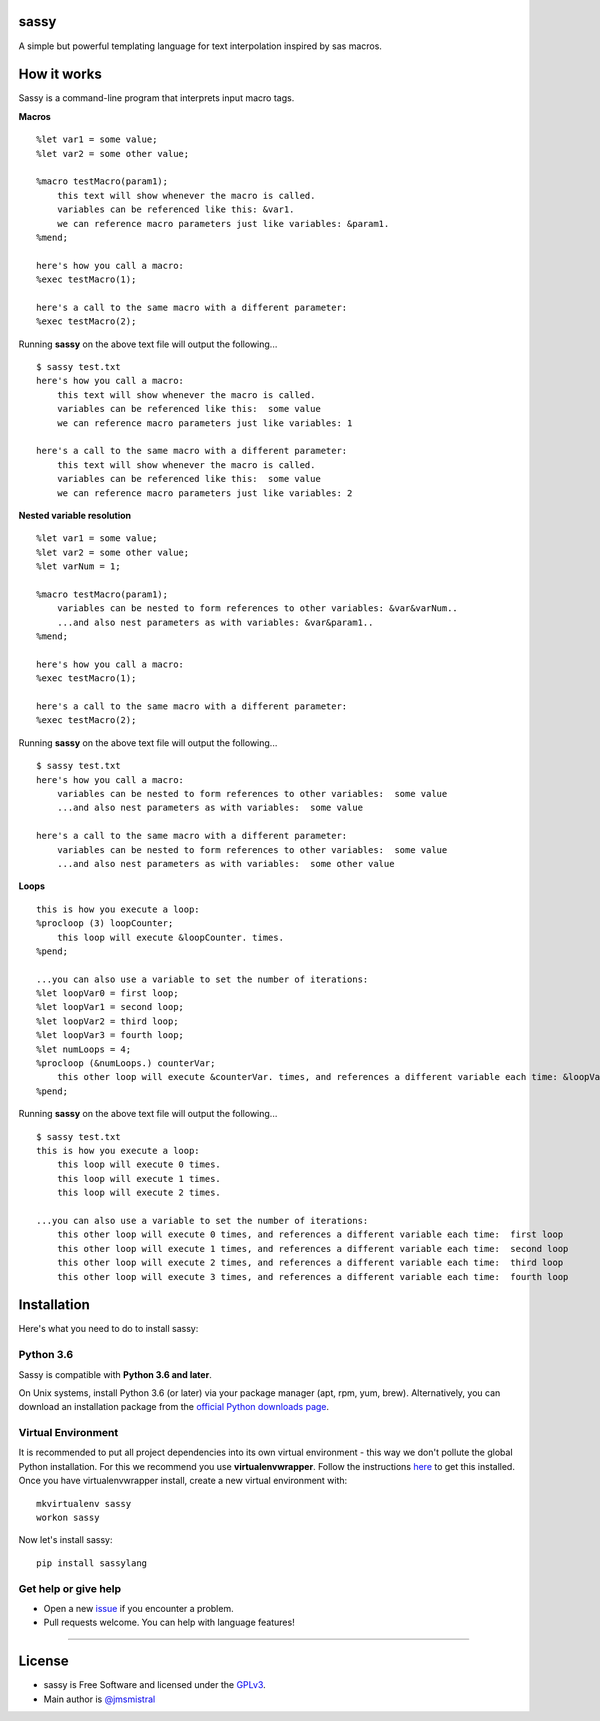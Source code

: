 sassy
-----

A simple but powerful templating language for text interpolation inspired by sas macros.

How it works
------------

Sassy is a command-line program that interprets input macro tags.

**Macros**
::

    
   %let var1 = some value;
   %let var2 = some other value;

   %macro testMacro(param1);
       this text will show whenever the macro is called.
       variables can be referenced like this: &var1.
       we can reference macro parameters just like variables: &param1.
   %mend;

   here's how you call a macro:
   %exec testMacro(1);

   here's a call to the same macro with a different parameter:
   %exec testMacro(2);

Running **sassy** on the above text file will output the following...
::

    
   $ sassy test.txt
   here's how you call a macro:
       this text will show whenever the macro is called.
       variables can be referenced like this:  some value
       we can reference macro parameters just like variables: 1

   here's a call to the same macro with a different parameter:
       this text will show whenever the macro is called.
       variables can be referenced like this:  some value
       we can reference macro parameters just like variables: 2


**Nested variable resolution**
::

    
   %let var1 = some value;
   %let var2 = some other value;
   %let varNum = 1;

   %macro testMacro(param1);
       variables can be nested to form references to other variables: &var&varNum..
       ...and also nest parameters as with variables: &var&param1..
   %mend;

   here's how you call a macro:
   %exec testMacro(1);

   here's a call to the same macro with a different parameter:
   %exec testMacro(2);

Running **sassy** on the above text file will output the following...
::

    
   $ sassy test.txt
   here's how you call a macro:
       variables can be nested to form references to other variables:  some value
       ...and also nest parameters as with variables:  some value

   here's a call to the same macro with a different parameter:
       variables can be nested to form references to other variables:  some value
       ...and also nest parameters as with variables:  some other value


**Loops**
::

    
   this is how you execute a loop:
   %procloop (3) loopCounter;
       this loop will execute &loopCounter. times.
   %pend;

   ...you can also use a variable to set the number of iterations:
   %let loopVar0 = first loop;
   %let loopVar1 = second loop;
   %let loopVar2 = third loop;
   %let loopVar3 = fourth loop;
   %let numLoops = 4;
   %procloop (&numLoops.) counterVar;
       this other loop will execute &counterVar. times, and references a different variable each time: &loopVar&counterVar..
   %pend;

Running **sassy** on the above text file will output the following...
::

    
   $ sassy test.txt
   this is how you execute a loop:
       this loop will execute 0 times.
       this loop will execute 1 times.
       this loop will execute 2 times.

   ...you can also use a variable to set the number of iterations:
       this other loop will execute 0 times, and references a different variable each time:  first loop
       this other loop will execute 1 times, and references a different variable each time:  second loop
       this other loop will execute 2 times, and references a different variable each time:  third loop
       this other loop will execute 3 times, and references a different variable each time:  fourth loop


Installation
------------

Here's what you need to do to install sassy:

Python 3.6
~~~~~~~~~~

Sassy is compatible with **Python 3.6 and later**.

On Unix systems, install Python 3.6 (or later) via your package manager (apt, rpm, yum, brew).
Alternatively, you can download an installation package from the `official
Python downloads page <https://www.python.org/downloads/>`__.

Virtual Environment
~~~~~~~~~~~~~~~~~~~

It is recommended to put all project dependencies into its own virtual
environment - this way we don't pollute the global Python installation.
For this we recommend you use **virtualenvwrapper**. Follow the instructions
`here <http://virtualenvwrapper.readthedocs.io/en/latest/install.html>`__
to get this installed. Once you have virtualenvwrapper install, create
a new virtual environment with:

::

    
    mkvirtualenv sassy
    workon sassy


Now let's install sassy:

::

    pip install sassylang


Get help or give help
~~~~~~~~~~~~~~~~~~~~~

-  Open a new
   `issue <https://github.com/jmsmistral/sassy/issues/new>`__ if
   you encounter a problem.
-  Pull requests welcome. You can help with language features!

--------------

License
-------

-  sassy is Free Software and licensed under the 
   `GPLv3 <https://github.com/jmsmistral/macrosql/blob/master/LICENSE.txt>`__.
-  Main author is `@jmsmistral <https://github.com/jmsmistral>`__

